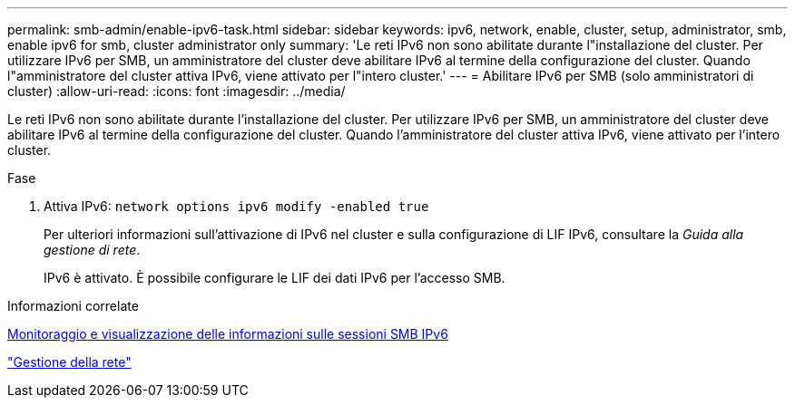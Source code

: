 ---
permalink: smb-admin/enable-ipv6-task.html 
sidebar: sidebar 
keywords: ipv6, network, enable, cluster, setup, administrator, smb, enable ipv6 for smb, cluster administrator only 
summary: 'Le reti IPv6 non sono abilitate durante l"installazione del cluster. Per utilizzare IPv6 per SMB, un amministratore del cluster deve abilitare IPv6 al termine della configurazione del cluster. Quando l"amministratore del cluster attiva IPv6, viene attivato per l"intero cluster.' 
---
= Abilitare IPv6 per SMB (solo amministratori di cluster)
:allow-uri-read: 
:icons: font
:imagesdir: ../media/


[role="lead"]
Le reti IPv6 non sono abilitate durante l'installazione del cluster. Per utilizzare IPv6 per SMB, un amministratore del cluster deve abilitare IPv6 al termine della configurazione del cluster. Quando l'amministratore del cluster attiva IPv6, viene attivato per l'intero cluster.

.Fase
. Attiva IPv6: `network options ipv6 modify -enabled true`
+
Per ulteriori informazioni sull'attivazione di IPv6 nel cluster e sulla configurazione di LIF IPv6, consultare la _Guida alla gestione di rete_.

+
IPv6 è attivato. È possibile configurare le LIF dei dati IPv6 per l'accesso SMB.



.Informazioni correlate
xref:monitor-display-ipv6-sessions-task.adoc[Monitoraggio e visualizzazione delle informazioni sulle sessioni SMB IPv6]

link:../networking/index.html["Gestione della rete"]
